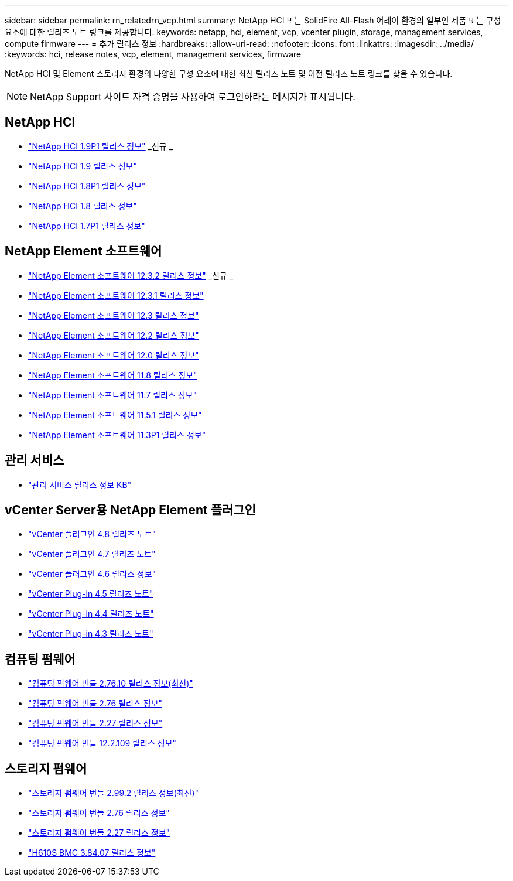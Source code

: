 ---
sidebar: sidebar 
permalink: rn_relatedrn_vcp.html 
summary: NetApp HCI 또는 SolidFire All-Flash 어레이 환경의 일부인 제품 또는 구성 요소에 대한 릴리즈 노트 링크를 제공합니다. 
keywords: netapp, hci, element, vcp, vcenter plugin, storage, management services, compute firmware 
---
= 추가 릴리스 정보
:hardbreaks:
:allow-uri-read: 
:nofooter: 
:icons: font
:linkattrs: 
:imagesdir: ../media/
:keywords: hci, release notes, vcp, element, management services, firmware


[role="lead"]
NetApp HCI 및 Element 스토리지 환경의 다양한 구성 요소에 대한 최신 릴리즈 노트 및 이전 릴리즈 노트 링크를 찾을 수 있습니다.


NOTE: NetApp Support 사이트 자격 증명을 사용하여 로그인하라는 메시지가 표시됩니다.



== NetApp HCI

* https://library.netapp.com/ecm/ecm_download_file/ECMLP2879274["NetApp HCI 1.9P1 릴리스 정보"^] _신규 _
* https://library.netapp.com/ecm/ecm_download_file/ECMLP2876591["NetApp HCI 1.9 릴리스 정보"^]
* https://library.netapp.com/ecm/ecm_download_file/ECMLP2873790["NetApp HCI 1.8P1 릴리스 정보"^]
* https://library.netapp.com/ecm/ecm_download_file/ECMLP2865021["NetApp HCI 1.8 릴리스 정보"^]
* https://library.netapp.com/ecm/ecm_download_file/ECMLP2861226["NetApp HCI 1.7P1 릴리스 정보"^]




== NetApp Element 소프트웨어

* https://library.netapp.com/ecm/ecm_download_file/ECMLP2881056["NetApp Element 소프트웨어 12.3.2 릴리스 정보"^] _신규 _
* https://library.netapp.com/ecm/ecm_download_file/ECMLP2878089["NetApp Element 소프트웨어 12.3.1 릴리스 정보"^]
* https://library.netapp.com/ecm/ecm_download_file/ECMLP2876498["NetApp Element 소프트웨어 12.3 릴리스 정보"^]
* https://library.netapp.com/ecm/ecm_download_file/ECMLP2873789["NetApp Element 소프트웨어 12.2 릴리스 정보"^]
* https://library.netapp.com/ecm/ecm_download_file/ECMLP2865022["NetApp Element 소프트웨어 12.0 릴리스 정보"^]
* https://library.netapp.com/ecm/ecm_download_file/ECMLP2864256["NetApp Element 소프트웨어 11.8 릴리스 정보"^]
* https://library.netapp.com/ecm/ecm_download_file/ECMLP2861225["NetApp Element 소프트웨어 11.7 릴리스 정보"^]
* https://library.netapp.com/ecm/ecm_download_file/ECMLP2863854["NetApp Element 소프트웨어 11.5.1 릴리스 정보"^]
* https://library.netapp.com/ecm/ecm_download_file/ECMLP2859857["NetApp Element 소프트웨어 11.3P1 릴리스 정보"^]




== 관리 서비스

* https://kb.netapp.com/Advice_and_Troubleshooting/Data_Storage_Software/Management_services_for_Element_Software_and_NetApp_HCI/Management_Services_Release_Notes["관리 서비스 릴리스 정보 KB"^]




== vCenter Server용 NetApp Element 플러그인

* https://library.netapp.com/ecm/ecm_download_file/ECMLP2879296["vCenter 플러그인 4.8 릴리즈 노트"^]
* https://library.netapp.com/ecm/ecm_download_file/ECMLP2876748["vCenter 플러그인 4.7 릴리즈 노트"^]
* https://library.netapp.com/ecm/ecm_download_file/ECMLP2874631["vCenter 플러그인 4.6 릴리스 정보"^]
* https://library.netapp.com/ecm/ecm_download_file/ECMLP2873396["vCenter Plug-in 4.5 릴리즈 노트"^]
* https://library.netapp.com/ecm/ecm_download_file/ECMLP2866569["vCenter Plug-in 4.4 릴리즈 노트"^]
* https://library.netapp.com/ecm/ecm_download_file/ECMLP2856119["vCenter Plug-in 4.3 릴리즈 노트"^]




== 컴퓨팅 펌웨어

* https://docs.netapp.com/us-en/hci/docs/rn_compute_firmware_2.76.10.html["컴퓨팅 펌웨어 번들 2.76.10 릴리스 정보(최신)"^]
* https://docs.netapp.com/us-en/hci/docs/rn_compute_firmware_2.76.html["컴퓨팅 펌웨어 번들 2.76 릴리스 정보"^]
* https://docs.netapp.com/us-en/hci/docs/rn_compute_firmware_2.27.html["컴퓨팅 펌웨어 번들 2.27 릴리스 정보"^]
* https://docs.netapp.com/us-en/hci/docs/rn_firmware_12.2.109.html["컴퓨팅 펌웨어 번들 12.2.109 릴리스 정보"^]




== 스토리지 펌웨어

* https://docs.netapp.com/us-en/hci/docs/rn_storage_firmware_2.99.2.html["스토리지 펌웨어 번들 2.99.2 릴리스 정보(최신)"^]
* https://docs.netapp.com/us-en/hci/docs/rn_storage_firmware_2.76.html["스토리지 펌웨어 번들 2.76 릴리스 정보"^]
* https://docs.netapp.com/us-en/hci/docs/rn_storage_firmware_2.27.html["스토리지 펌웨어 번들 2.27 릴리스 정보"^]
* https://docs.netapp.com/us-en/hci/docs/rn_H610S_BMC_3.84.07.html["H610S BMC 3.84.07 릴리스 정보"^]


